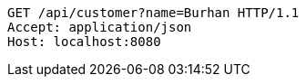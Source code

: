 [source,http,options="nowrap"]
----
GET /api/customer?name=Burhan HTTP/1.1
Accept: application/json
Host: localhost:8080

----